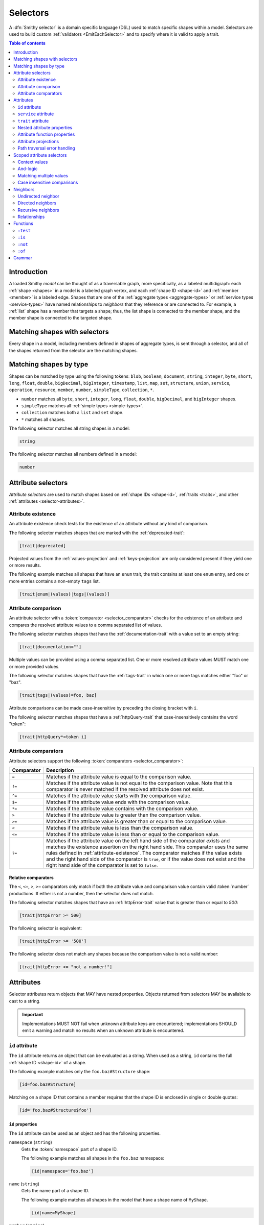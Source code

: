 .. _selectors:

=========
Selectors
=========

A :dfn:`Smithy selector` is a domain specific language (DSL) used to match
specific shapes within a model. Selectors are used to build custom
:ref:`validators <EmitEachSelector>` and to specify where it is valid to
apply a trait.

.. contents:: Table of contents
    :depth: 2
    :local:
    :backlinks: none


Introduction
============

A loaded Smithy *model* can be thought of as a traversable graph, more
specifically, as a labeled multidigraph: each :ref:`shape <shapes>` in a model
is a labeled graph vertex, and each :ref:`shape ID <shape-id>` and
:ref:`member <member>` is a labeled edge. Shapes that are one of the
:ref:`aggregate types <aggregate-types>` or :ref:`service types <service-types>`
have named relationships to *neighbors* that they reference or are connected
to. For example, a :ref:`list` shape has a member that targets a shape; thus,
the list shape is connected to the member shape, and the member shape is
connected to the targeted shape.


Matching shapes with selectors
==============================

Every shape in a model, including members defined in shapes of aggregate types,
is sent through a selector, and all of the shapes returned from the selector
are the matching shapes.


Matching shapes by type
=======================

Shapes can be matched by type using the following tokens:
``blob``, ``boolean``, ``document``, ``string``, ``integer``, ``byte``,
``short``, ``long``, ``float``, ``double``, ``bigDecimal``, ``bigInteger``,
``timestamp``, ``list``, ``map``, ``set``, ``structure``, ``union``,
``service``, ``operation``, ``resource``, ``member``, ``number``,
``simpleType``, ``collection``, ``*``.

* ``number`` matches all ``byte``, ``short``, ``integer``, ``long``, ``float``,
  ``double``, ``bigDecimal``, and ``bigInteger`` shapes.
* ``simpleType`` matches all :ref:`simple types <simple-types>`.
* ``collection`` matches both a ``list`` and ``set`` shape.
* ``*`` matches all shapes.

The following selector matches all string shapes in a model:

.. code-block:: none

    string

The following selector matches all numbers defined in a model:

.. code-block:: none

    number


Attribute selectors
===================

*Attribute selectors* are used to match shapes based on
:ref:`shape IDs <shape-id>`, :ref:`traits <traits>`, and other
:ref:`attributes <selector-attributes>`.


.. _attribute-existence:

Attribute existence
-------------------

An attribute existence check tests for the existence of an attribute without
any kind of comparison.

The following selector matches shapes that are marked with the
:ref:`deprecated-trait`:

.. code-block:: none

    [trait|deprecated]

Projected values from the :ref:`values-projection` and :ref:`keys-projection`
are only considered present if they yield one or more results.

The following example matches all shapes that have an ``enum`` trait,
the trait contains at least one ``enum`` entry, and one or more entries
contains a non-empty ``tags`` list.

.. code-block:: none

    [trait|enum|(values)|tags|(values)]


Attribute comparison
--------------------

An attribute selector with a :token:`comparator <selector_comparator>`
checks for the existence of an attribute and compares the resolved
attribute values to a comma separated list of values.

The following selector matches shapes that have the :ref:`documentation-trait`
with a value set to an empty string:

.. code-block:: none

    [trait|documentation=""]

Multiple values can be provided using a comma separated list. One or more
resolved attribute values MUST match one or more provided values.

The following selector matches shapes that have the :ref:`tags-trait` in
which one or more tags matches either "foo" or "baz".

.. code-block:: none

    [trait|tags|(values)=foo, baz]

Attribute comparisons can be made case-insensitive by preceding the closing
bracket with ``i``.

The following selector matches shapes that have a :ref:`httpQuery-trait`
that case-insensitively contains the word "token":

.. code-block:: none

    [trait|httpQuery*=token i]


Attribute comparators
---------------------

Attribute selectors support the following
:token:`comparators <selector_comparator>`:

.. list-table::
    :header-rows: 1
    :widths: 10 90

    * - Comparator
      - Description
    * - ``=``
      - Matches if the attribute value is equal to the comparison value.
    * - ``!=``
      - Matches if the attribute value is not equal to the comparison value.
        Note that this comparator is never matched if the resolved attribute
        does not exist.
    * - ``^=``
      - Matches if the attribute value starts with the comparison value.
    * - ``$=``
      - Matches if the attribute value ends with the comparison value.
    * - ``*=``
      - Matches if the attribute value contains with the comparison value.
    * - ``>``
      - Matches if the attribute value is greater than the comparison value.
    * - ``>=``
      - Matches if the attribute value is greater than or equal to the
        comparison value.
    * - ``<``
      - Matches if the attribute value is less than the comparison value.
    * - ``<=``
      - Matches if the attribute value is less than or equal to the
        comparison value.
    * - ``?=``
      - Matches if the attribute value on the left hand side of the comparator
        *exists* and matches the existence assertion on the right hand side.
        This comparator uses the same rules defined in :ref:`attribute-existence`.
        The comparator matches if the value exists and the right hand side of
        the comparator is ``true``, or if the value does not exist and the
        right hand side of the comparator is set to ``false``.


Relative comparators
~~~~~~~~~~~~~~~~~~~~

The ``<``, ``<=``, ``>``, ``>=`` comparators only match if both the attribute
value and comparison value contain valid :token:`number` productions. If
either is not a number, then the selector does not match.

The following selector matches shapes that have an :ref:`httpError-trait`
value that is greater than or equal to `500`:

.. code-block:: none

    [trait|httpError >= 500]

The following selector is equivalent:

.. code-block:: none

    [trait|httpError >= '500']

The following selector does not match any shapes because the comparison value
is not a valid number:

.. code-block:: none

    [trait|httpError >= "not a number!"]


.. _selector-attributes:

Attributes
==========

Selector attributes return objects that MAY have nested properties. Objects
returned from selectors MAY be available to cast to a string.

.. important::

    Implementations MUST NOT fail when unknown attribute keys are
    encountered; implementations SHOULD emit a warning and match no results
    when an unknown attribute is encountered.


``id`` attribute
----------------

The ``id`` attribute returns an object that can be evaluated as a string.
When used as a string, ``id`` contains the full :ref:`shape ID <shape-id>`
of a shape.

The following example matches only the ``foo.baz#Structure`` shape:

.. code-block:: none

    [id=foo.baz#Structure]

Matching on a shape ID that contains a member requires that the shape ID
is enclosed in single or double quotes:

.. code-block:: none

    [id='foo.baz#Structure$foo']


``id`` properties
~~~~~~~~~~~~~~~~~

The ``id`` attribute can be used as an object and has the
following properties.

``namespace`` (``string``)
    Gets the :token:`namespace` part of a shape ID.

    The following example matches all shapes in the ``foo.baz`` namespace:

    .. code-block:: none

        [id|namespace='foo.baz']
``name`` (``string``)
    Gets the name part of a shape ID.

    The following example matches all shapes in the model that have a shape
    name of ``MyShape``.

    .. code-block:: none

        [id|name=MyShape]
``member`` (``string``)
    Gets the member part of a shape ID (if available).

    The following example matches all members in the model that have a member
    name of ``foo``.

    .. code-block:: none

        [id|member=foo]
``(length)``
    The :ref:`(length) attribute function <attribute-function-properties>`
    returns the length of the :token:`absolute shape ID <absolute_shape_id>`
    as a string.

    The following example matches all shapes with an absolute shape ID that
    is longer than 100 characters:

    .. code-block:: none

        [id|(length) > 100]


``service`` attribute
---------------------

The ``service`` attribute is an object that is available for service shapes.
The following selector matches all service shapes:

.. code-block:: none

    [service]

The intent of the above selector is more clearly stated using the following
selector:

.. code-block:: none

    service

When compared to a string value, the ``service`` attribute returns an
empty string.


``service`` properties
~~~~~~~~~~~~~~~~~~~~~~

The ``service`` attribute contains the following properties:

``version`` (``string``)
    Gets the version property of a service shape if the shape is
    a service.

    The following example matches all service shapes that have a version
    property that starts with ``2018-``:

    .. code-block:: none

        [service|version^='2018-']
``(length)``
    Returns ``1``, the number of attribute supported by the service
    property.


``trait`` attribute
-------------------

The ``trait`` attribute returns an object that contains every trait applied
to a shape. Each key of the ``trait`` object is the absolute shape ID of a
trait applied to the shape, and each value is the value of the applied trait.

The following example matches all shapes that have the
:ref:`deprecated-trait`:

.. code-block:: none

    [trait|smithy.api#deprecated]

Traits in the ``smithy.api`` namespace MAY be retrieved from the ``trait``
object without a namespace.

.. code-block:: none

    [trait|deprecated]

Traits are converted to their serialized :token:`node <node_value>` form
when matching against their values. Only string, Boolean, and numeric
values can be compared with an expected value. Boolean values are converted
to "true" or "false". Numeric values are converted to their string
representation.

The following selector matches all shapes with the :ref:`error-trait` set to
``client``:

.. code-block:: none

    [trait|error=client]

The following selector matches all shapes with the :ref:`error-trait`, but
the trait is not set to ``client``:

.. code-block:: none

    [trait|error!=client]

The following selector matches all shapes with the :ref:`documentation-trait`
that have a value that contains "TODO" or "FIXME":

.. code-block:: none

    [trait|documentation *= TODO, FIXME]

.. note::

    When converted to a string, the ``trait`` attribute returns an
    empty string.

The ``(length)`` attribute function returns the number of traits applied to a
shape.

The following example matches all shapes with more than 10 traits applied to it:

.. code-block:: none

    [trait|(length) > 10]


Nested attribute properties
---------------------------

Nested properties of an object attribute can be selected using subsequent
pipe (``|``) delimited property names.

The following example matches all shapes that have a :ref:`range-trait`
with a ``min`` property set to ``1``:

.. code-block:: none

    [trait|range|min=1]


.. _attribute-function-properties:

Attribute function properties
-----------------------------

:token:`Attribute function properties <selector_function_property>` are used
to create :ref:`projections <attribute-projections>` and apply other
functions on attributes. Attributes support the following functions:

``(keys)``
    Creates a :ref:`keys-projection` on objects.
``(values)``
    Creates a :ref:`values-projection` on arrays and objects.
``(length)``
    Returns the number of elements in an array, the number of entries in an
    object, or the number of characters in a string.

    The following example matches shapes where the name of the shape is
    longer than 20 characters:

    .. code-block:: none

        [id|name|(length) > 20]

    The following example matches shapes where the :ref:`externalDocumentation-trait`
    has more than 10 entries:

    .. code-block:: none

        [trait|externalDocumentation|(length) > 10]

    The following example checks if any ``enum`` trait definition contains
    more than 100 tags:

    .. code-block:: none

        [trait|enum|(values)|tags|(length) > 100]

    The following example checks if any ``enum`` trait definition contains
    a tag that is longer than 20 characters:

    .. code-block:: none

        [trait|enum|(values)|tags|(values)|(length) > 20]

.. note::

    Attribute functions are not actual properties of an attribute. They are
    never yielded as part of the result of a ``(values)`` or ``(keys)``
    projection.


.. _attribute-projections:

Attribute projections
---------------------

*Attribute projections* are values that perform set intersections with other
values. A projection is formed using either the ``(values)`` or ``(keys)``
:token:`function-property <selector_function_property>`.


.. _values-projection:

``(values)`` projection
~~~~~~~~~~~~~~~~~~~~~~~

The ``(values)`` property creates a *projection* of all values contained
in a :token:`list <node_array>` or :token:`object <node_object>`. Each
element from the value currently being evaluated is used as a new value
to check subsequent properties against. A ``(values)`` projection on any
value other than an array or object yields no result.

The following example matches all shapes that have an :ref:`enum-trait`
that contains an enum definition with a ``tags`` property that is set to
``internal``:

.. code-block:: none

    [trait|enum|(values)|tags|(values)=internal]

The following example matches all shapes that have an :ref:`externalDocumentation-trait`
that has a value set to ``https://example.com``:

.. code-block:: none

    [trait|externalDocumentation|(values)='https://example.com']

The following selector matches every trait applied to a shape that is a string
that contains a '$' character:

.. code-block:: none

    [trait|(values)*='$']


.. _keys-projection:

``(keys)`` projection
~~~~~~~~~~~~~~~~~~~~~

The ``(keys)`` property creates a *projection* of all keys of an
:token:`object <node_object>`. Each key of the object currently being
evaluated is used as a new value to check subsequent properties against.
A ``(keys)`` projection on any value other than an object yields no
result.

The following example matches all shapes that have an ``externalDocumentation``
trait that has an entry named ``Homepage``:

.. code-block:: none

    [trait|externalDocumentation|(keys)=Homepage]

The following selector matches shapes that apply any traits in the
``smithy.example`` namespace:

.. code-block:: none

    [trait|(keys)^='smithy.example#']


Projection comparisons
~~~~~~~~~~~~~~~~~~~~~~

When a projection is compared against a scalar value, the comparison matches
if any value in the projection satisfies the comparator assertion against the
scalar value. When a projection is compared against another projection, the
comparison matches if any value in the left projection satisfies the
comparator when compared against any value in the right projection.


Path traversal error handling
-----------------------------

Implementations MUST tolerate expressions that do not perform a valid
traversal of an attribute. The following example attempts to descend into
non-existent properties of the :ref:`documentation-trait`. This example
MUST not cause an error and MUST match no shapes:

.. code-block:: none

    [trait|documentation|invalid|child=Hi]


Scoped attribute selectors
==========================

A :token:`scoped attribute selector <selector_scoped_attr>` is similar to an
attribute selector, but it allows multiple complex comparisons to be made
against a scoped attribute.


Context values
--------------

The first part of a scoped attribute selector is the attribute that is scoped
for the expression, followed by ``:``. The scoped attribute is accessed using
a :token:`context value <selector_context_value>` in the form of
``@{`` :token:`identifier` ``}``.

In the following example, the ``trait|range`` attribute is used as the scoped
attribute of the expression, and the selector matches all shapes marked with
the :ref:`range-trait` where the ``min`` value is greater than the ``max``
value:

.. code-block:: none

    [@trait|range: @{min} > @{max}]

The ``(values)`` and ``(keys)`` projections MAY be used as the scoped
attribute context value. When the scoped attribute context value is a
projection, each flattened value of the projection is individually tested
against each assertion. If any value from the projection matches the
assertions, then the selector matches the shape.

The following selector matches shapes that have an :ref:`enum-trait` where one
or more of the enum definitions is both marked as ``deprecated`` and contains
an entry in its ``tags`` property named ``deprecated``.

.. code-block:: none

    [@trait|enum|(values):
        @{deprecated}=true &&
        @{tags|(values)}="deprecated"]


And-logic
---------

Selector assertions can be combined together using *and* statements with ``&&``.

The following selector matches all shapes with the :ref:`idRef-trait` that
set ``failWhenMissing`` to true and omit an ``errorMessage``:

.. code-block:: none

    [@trait|idRef: @{failWhenMissing}=true && @{errorMessage}?=false]


Matching multiple values
------------------------

Like non-scoped selectors, multiple values can be provided using a comma
separated list. One or more resolved attribute values MUST match one or more
provided values.

The following selector matches all shapes with the :ref:`httpApiKeyAuth-trait`
where the ``in`` property is ``header`` and the ``name`` property is neither
``x-api-token`` or ``authorization``:

.. code-block:: none

    [@trait|httpApiKeyAuth:
        @{name}=header &&
        @{in}!='x-api-token', 'authorization']


Case insensitive comparisons
----------------------------

The ``i`` token used before ``&&`` or the closing ``]`` makes a comparison
case-insensitive.

The following selector matches on the ``httpApiKeyAuth`` trait using
case-insensitive comparisons:

.. code-block:: none

    [@trait|httpApiKeyAuth:
        @{name}=header i &&
        @{in}!='x-api-token', 'authorization' i]

The following selector matches on the ``httpApiKeyAuth`` trait but only
uses a case-insensitive comparison on ``in``:

.. code-block:: none

    [@trait|httpApiKeyAuth:
        @{name}=header &&
        @{in}!='x-api-token', 'authorization' i]


Neighbors
=========

The *current shapes* evaluated by a selector are changed using a
:token:`selector_neighbor` token.


Undirected neighbor
-------------------

An :token:`undirected neighbor <selector_undirected_neighbor>` (``>``) changes
the current set of shapes to every shape that is connected to the current
shapes. For example, the following selector returns the key and value
members of every map:

.. code-block:: none

    map > member

Selectors can return just the key members or just the value members by adding
an attribute selector on the ``id|member``:

.. code-block:: none

    map > member[id|member=key]

Neighbors can be chained to traverse further into a shape. The following
selector returns strings that are targeted by list members:

.. code-block:: none

    list > member > string


Directed neighbors
------------------

The ``>`` neighbor selector is an *undirected* edge traversal. Sometimes a
directed edge traversal is necessary to match the appropriate shapes. For
example, the following selector returns the "bound", "input", "output",
and "errors" relationships of each operation:

.. code-block:: none

    operation > *

A directed edge traversal can be performed using the ``-[`` token followed
by a comma separated list of :ref:`relationships <selector-relationships>`,
followed by ``]->``. The following selector matches all structure
shapes referenced as operation input or output.

.. code-block:: none

    operation -[input, output]->

The ``:test`` function can be used to check if a shape has a named
relationship. The following selector matches all resource shapes that define
an identifier:

.. code-block:: none

    resource:test(-[identifier]->)

Relationships from a shape to the traits applied to the shape can be traversed
using a directed relationship named ``trait``. It is atypical to traverse
``trait`` relationships, therefore they are only yielded by selectors when
explicitly requested using a ``trait`` directed relationship. The following
selector finds all service shapes that have a protocol trait applied to it
(that is, a trait that is marked with the :ref:`protocolDefinition-trait`):

.. code-block:: none

    service:test(-[trait]-> [trait|protocolDefinition])


Recursive neighbors
-------------------

The ``~>`` neighbor selector finds all shapes that are recursively connected in
the closure of another shape.

The following selector finds all operations that are connected to a service
shape:

.. code-block:: none

    service ~> operation

The following selector finds all operations that do not have the :ref:`http-trait`
that are in the closure of a service marked with the ``aws.protocols#restJson``
trait:

.. code-block:: none

    service[trait|aws.protocols#restJson1] ~> operation:not([trait|http])


.. _selector-relationships:

Relationships
-------------

The table below lists the labeled directed relationships from each shape.

.. list-table::
    :header-rows: 1
    :widths: 15 15 70

    * - Shape
      - Relationship
      - Description
    * - service
      - operation
      - Each operation that is bound to a service.
    * - service
      - resource
      - Each resource that is bound to a service.
    * - resource
      - identifier
      - The identifier referenced by the resource (if specified).
    * - resource
      - operation
      - Each operation that is bound to a resource through the
        "operations", "create", "put", "read", "update", "delete", and "list"
        properties.
    * - resource
      - instanceOperation
      - Each operation that is bound to a resource through the
        "operations", "put", "read", "update", and "delete" properties.
    * - resource
      - collectionOperation
      - Each operation that is bound to a resource through the
        "collectionOperations", "create", and "list" properties.
    * - resource
      - resource
      - Each resource that is bound to a resource.
    * - resource
      - create
      - The operation referenced by the :ref:`create-lifecycle` property of
        a resource (if present).
    * - resource
      - read
      - The operation referenced by the :ref:`read-lifecycle` property of
        a resource (if present).
    * - resource
      - update
      - The operation referenced by the :ref:`update-lifecycle` property of
        a resource (if present).
    * - resource
      - delete
      - The operation referenced by the :ref:`delete-lifecycle` property of
        a resource (if present).
    * - resource
      - list
      - The operation referenced by the :ref:`list-lifecycle` property of
        a resource (if present).
    * - resource
      - bound
      - The service or resource to which the resource is bound.
    * - operation
      - bound
      - The service or resource to which the operation is bound.
    * - operation
      - input
      - The input structure of the operation (if present).
    * - operation
      - output
      - The output structure of the operation (if present).
    * - operation
      - error
      - Each error structure referenced by the operation (if present).
    * - list
      - member
      - The :ref:`member` of the list. Note that this is not the shape targeted
        by the member.
    * - map
      - member
      - The key and value members of the map. Note that these are not the
        shapes targeted by the member.
    * - structure
      - member
      - Each structure member. Note that these are not the shapes targeted by
        the members.
    * - union
      - member
      - Each union member. Note that these are not the shapes targeted by
        the members.
    * - member
      -
      - The shape targeted by the member. Note that member targets have no
        relationship name.
    * - ``*``
      - trait
      - Each trait applied to a shape. The neighbor shape is the shape that
        defines the trait. This kind of relationship is only traversed if the
        ``trait`` relationship is explicitly stated as a desired directed
        neighbor relationship type.

.. important::

    Implementations MUST tolerate parsing unknown relationship types. When
    evaluated, the directed traversal of unknown relationship types matches
    no shapes.


Functions
=========

Functions are used to filter shapes. Functions always start with ``:``.

.. important::

    Implementations MUST tolerate parsing unknown function names. When
    evaluated, the unknown function matches no shapes.


``:test``
---------

The ``:test`` function is used to test if a shape is contained within any of
the provided predicate selector return values without changing the current
shape.

The following selector is used to match all list shapes that target a string:

.. code-block:: none

    list:test(> member > string)

The following example matches all shapes that are bound to a resource and have
no documentation:

.. code-block:: none

    :test(-[bound, resource]->) :not([trait|documentation])


``:is``
-------

The ``:is`` function is used to map over the current shapes with multiple
selectors and returns all of the shapes returned from each selector. The
``:is`` function accepts a variadic list of selectors each separated by a
comma (",").

The following selector matches all string and number shapes:

.. code-block:: none

    :is(string, number)

Each can be used inside of neighbors too. The following selector
matches all members that target a string or number:

.. code-block:: none

    member > :is(string, number)

The following ``:is`` selector matches all shapes that are either
targeted by a list member or targeted by a map member:

.. code-block:: none

    :is(list > member > *, map > member > *)

The following selector matches all list and map shapes that target strings:

.. code-block:: none

    :is(:test(list > member > string), :test(map > member > string))

Because none of the selectors in the ``:is`` function are intended to
change the current node, this can be reduced to the following selector:

.. code-block:: none

    :test(:is(list > member > string, map > member > string))

.. note::

    This function was previously named ``:each``. Implementations that wish
    to maintain backward compatibility with the old function name MAY
    treat ``:each`` as an alias for ``:is``, and models that use ``:each``
    SHOULD update to use ``:is``.


``:not``
--------

The *:not* function is used to filter out shapes. This function accepts a
list of selector arguments, and the shapes returned from each predicate are
filtered out from the result set.

The following selector matches every shape except strings:

.. code-block:: none

    :not(string)

The following selector matches every shape except strings and floats:

.. code-block:: none

    :not(string, float)

The following example matches all shapes except for strings that are targeted
by a list member:

.. code-block:: none

    :not(list > member > string)

.. important::

    The shapes *returned* from the predicate selectors are filtered out.

The ``:test`` function can be used to test a shape, potentially traversing its
neighbors, without changing the return value of the test. The following
example does not match any list shape that has a string member:

.. code-block:: none

    :not(:test(list > member > string))

Successive ``:not`` functions can be used to filter shapes using several
predicates. The following example does not match strings or shapes with the
:ref:`sensitive-trait` trait:

.. code-block:: none

    :not(string):not([trait|sensitive])

Multiple selectors can be provided to ``:not`` to find shapes that do not
match all of the provided predicates. The following selector finds all
string shapes that do not have both the ``length`` and ``pattern``
traits:

.. code-block:: none

    string:not([trait|length], [trait|pattern])

The following example matches all structure members that target strings in
which the member does not have the ``length`` trait and the shape targeted by
the member does not have the ``length`` trait:

.. code-block:: none

    structure > member
        :test(> string:not([trait|length]))
        :test(:not([trait|length]))

The following selector finds all service shapes that do not have a
protocol trait applied to it:

.. code-block:: none

    service:not(:test(-[trait]-> [trait|protocolDefinition]))

The following selector finds all traits that are not attached to any shape
in the model:

.. code-block:: none

    :not(* -[trait]-> *)[trait|trait]


``:of``
-------

The ``:of`` function is used to match members based on their containers
(i.e., the shape that defines the member). The ``:of`` function accepts one
or more selector arguments. Each selector receives the containing shape
of the member, and if any of the selectors return returns 1 or more shapes,
the member is matched.

The following example matches all structure members:

.. code-block:: none

    member:of(structure)

The following example matches all structure and list members:

.. code-block:: none

    member:of(structure, list)


Grammar
=======

Selectors are defined by the following ABNF_ grammar.

.. admonition:: Lexical note
   :class: note

   Whitespace is insignificant and can occur between any token without
   changing the semantics of a selector.

.. productionlist:: selectors
    selector                        :`selector_expression` *(`selector_expression`)
    selector_expression             :`selector_shape_types`
                                    :/ `selector_attr`
                                    :/ `selector_scoped_attr`
                                    :/ `selector_function_expression`
                                    :/ `selector_neighbor`
    selector_shape_types            :"*" / `identifier`
    selector_neighbor               :`selector_undirected_neighbor`
                                    :/ `selector_directed_neighbor`
                                    :/ `selector_recursive_neighbor`
    selector_undirected_neighbor    :">"
    selector_directed_neighbor      :"-[" `selector_rel_type` *("," `selector_rel_type`) "]->"
    selector_recursive_neighbor     :"~>"
    selector_rel_type               :`identifier`
    selector_attr                   :"[" `selector_key` *(`selector_comparator` `selector_values` ["i"]) "]"
    selector_key                    :`identifier` ["|" `selector_path`]
    selector_path                   :`selector_path_segment` *("|" `selector_path_segment`)
    selector_path_segment           :`selector_value` / `selector_function_property`
    selector_value                  :`selector_text` / `number` / `root_shape_id`
    selector_function_property      :"(" `identifier` ")"
    selector_values                 :`selector_value` *("," `selector_value`)
    selector_comparator             :"^=" / "$=" / "*=" / "!=" / ">=" / ">" / "<=" / "<" / "?=" / "="
    selector_absolute_root_shape_id :`namespace` "#" `identifier`
    selector_scoped_attr            :"[@" `selector_key` ":" `selector_scoped_assertions` "]"
    selector_scoped_assertions      :`selector_scoped_assertion` *("&&" `selector_scoped_assertion`)
    selector_scoped_assertion       :`selector_scoped_value` `selector_comparator` `selector_scoped_values` ["i"]
    selector_scoped_value           :`selector_value` / `selector_context_value`
    selector_context_value          :"@{" `selector_path` "}"
    selector_scoped_values          :`selector_scoped_value` *("," `selector_scoped_value`)
    selector_function_expression    :":" `selector_function` "(" `selector` *("," `selector`) ")"
    selector_function               :`identifier`
    selector_text                   :`selector_single_quoted_text` / `selector_double_quoted_text`
    selector_single_quoted_text     :"'" 1*`selector_single_quoted_char` "'"
    selector_double_quoted_text     :DQUOTE 1*`selector_double_quoted_char` DQUOTE
    selector_single_quoted_char     :%x20-26 / %x28-5B / %x5D-10FFFF ; Excludes (')
    selector_double_quoted_char     :%x20-21 / %x23-5B / %x5D-10FFFF ; Excludes (")

.. _ABNF: https://tools.ietf.org/html/rfc5234
